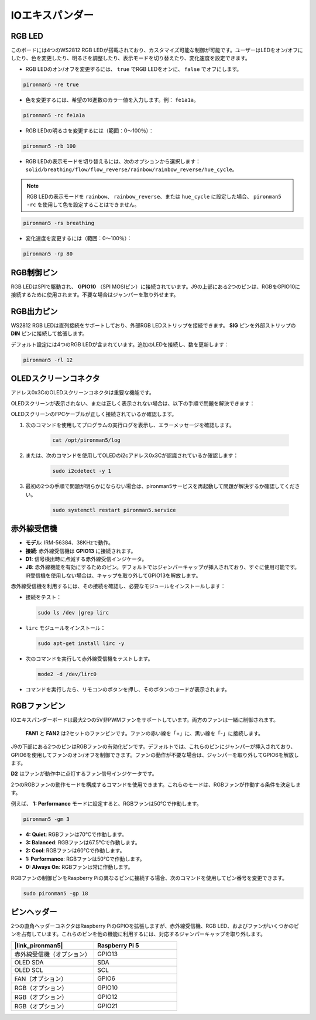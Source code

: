 
IOエキスパンダー
================

RGB LED
------------

.. image:: img/io_board_rgb.png

このボードには4つのWS2812 RGB LEDが搭載されており、カスタマイズ可能な制御が可能です。ユーザーはLEDをオン/オフにしたり、色を変更したり、明るさを調整したり、表示モードを切り替えたり、変化速度を設定できます。

* RGB LEDのオン/オフを変更するには、 ``true`` でRGB LEDをオンに、 ``false`` でオフにします。

.. code-block:: shell

  pironman5 -re true

* 色を変更するには、希望の16進数のカラー値を入力します。例： ``fe1a1a``。

.. code-block:: shell

  pironman5 -rc fe1a1a

* RGB LEDの明るさを変更するには（範囲：0〜100％）：

.. code-block:: shell

  pironman5 -rb 100

* RGB LEDの表示モードを切り替えるには、次のオプションから選択します： ``solid/breathing/flow/flow_reverse/rainbow/rainbow_reverse/hue_cycle``。

.. note::

  RGB LEDの表示モードを ``rainbow``、 ``rainbow_reverse``、または ``hue_cycle`` に設定した場合、 ``pironman5 -rc`` を使用して色を設定することはできません。

.. code-block:: shell

  pironman5 -rs breathing

* 変化速度を変更するには（範囲：0〜100％）：

.. code-block:: shell

  pironman5 -rp 80

RGB制御ピン
-------------------------

RGB LEDはSPIで駆動され、 **GPIO10** （SPI MOSIピン）に接続されています。J9の上部にある2つのピンは、RGBをGPIO10に接続するために使用されます。不要な場合はジャンパーを取り外せます。

  .. image:: img/io_board_rgb_pin.png

RGB出力ピン
-------------------------

.. image:: img/io_board_rgb_out.png

WS2812 RGB LEDは直列接続をサポートしており、外部RGB LEDストリップを接続できます。 **SIG** ピンを外部ストリップの **DIN** ピンに接続して拡張します。

デフォルト設定には4つのRGB LEDが含まれています。追加のLEDを接続し、数を更新します：

.. code-block:: shell

  pironman5 -rl 12

OLEDスクリーンコネクタ
----------------------------

アドレス0x3CのOLEDスクリーンコネクタは重要な機能です。

.. image:: img/io_board_oled.png

OLEDスクリーンが表示されない、または正しく表示されない場合は、以下の手順で問題を解決できます：

OLEDスクリーンのFPCケーブルが正しく接続されているか確認します。

#. 次のコマンドを使用してプログラムの実行ログを表示し、エラーメッセージを確認します。

    .. code-block:: shell

        cat /opt/pironman5/log

#. または、次のコマンドを使用してOLEDのi2cアドレス0x3Cが認識されているか確認します：
    
    .. code-block:: shell
        
        sudo i2cdetect -y 1

#. 最初の2つの手順で問題が明らかにならない場合は、pironman5サービスを再起動して問題が解決するか確認してください。

    .. code-block:: shell

        sudo systemctl restart pironman5.service

赤外線受信機
---------------------------

.. image:: img/io_board_receiver.png

* **モデル**: IRM-56384、38KHzで動作。
* **接続**: 赤外線受信機は **GPIO13** に接続されます。
* **D1**: 信号検出時に点滅する赤外線受信インジケータ。
* **J8**: 赤外線機能を有効にするためのピン。デフォルトではジャンパーキャップが挿入されており、すぐに使用可能です。IR受信機を使用しない場合は、キャップを取り外してGPIO13を解放します。

赤外線受信機を利用するには、その接続を確認し、必要なモジュールをインストールします：

* 接続をテスト：

  .. code-block:: shell

    sudo ls /dev |grep lirc

* ``lirc`` モジュールをインストール：

  .. code-block:: shell

    sudo apt-get install lirc -y

* 次のコマンドを実行して赤外線受信機をテストします。

  .. code-block:: shell

    mode2 -d /dev/lirc0

* コマンドを実行したら、リモコンのボタンを押し、そのボタンのコードが表示されます。

RGBファンピン
---------------

IOエキスパンダーボードは最大2つの5V非PWMファンをサポートしています。両方のファンは一緒に制御されます。

 **FAN1** と **FAN2** は2セットのファンピンです。ファンの赤い線を「+」に、黒い線を「-」に接続します。

.. image:: img/io_board_fan.png

J9の下部にある2つのピンはRGBファンの有効化ピンです。デフォルトでは、これらのピンにジャンパーが挿入されており、GPIO6を使用してファンのオン/オフを制御できます。ファンの動作が不要な場合は、ジャンパーを取り外してGPIO6を解放します。

.. image:: img/io_board_fan_j9.png

**D2** はファンが動作中に点灯するファン信号インジケータです。

.. image:: img/io_board_fan_d2.png

2つのRGBファンの動作モードを構成するコマンドを使用できます。これらのモードは、RGBファンが作動する条件を決定します。

例えば、 **1: Performance** モードに設定すると、RGBファンは50°Cで作動します。

.. code-block:: shell

  pironman5 -gm 3

* **4: Quiet**: RGBファンは70°Cで作動します。
* **3: Balanced**: RGBファンは67.5°Cで作動します。
* **2: Cool**: RGBファンは60°Cで作動します。
* **1: Performance**: RGBファンは50°Cで作動します。
* **0: Always On**: RGBファンは常に作動します。

RGBファンの制御ピンをRaspberry Piの異なるピンに接続する場合、次のコマンドを使用してピン番号を変更できます。

.. code-block:: shell

  sudo pironman5 -gp 18

ピンヘッダー
--------------

.. image:: img/io_board_pin_header.png

2つの直角ヘッダーコネクタはRaspberry PiのGPIOを拡張しますが、赤外線受信機、RGB LED、およびファンがいくつかのピンを占有しています。これらのピンを他の機能に利用するには、対応するジャンパーキャップを取り外します。

.. list-table:: 
  :widths: 25 25
  :header-rows: 1

  * - |link_pironman5|
    - Raspberry Pi 5
  * - 赤外線受信機（オプション）
    - GPIO13
  * - OLED SDA
    - SDA
  * - OLED SCL
    - SCL
  * - FAN（オプション）
    - GPIO6
  * - RGB（オプション）
    - GPIO10
  * - RGB（オプション）
    - GPIO12
  * - RGB（オプション）
    - GPIO21

